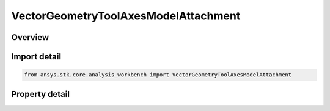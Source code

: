 VectorGeometryToolAxesModelAttachment
=====================================

.. py:class:: ansys.stk.core.analysis_workbench.VectorGeometryToolAxesModelAttachment

   Bases: :py:class:`~ansys.stk.core.analysis_workbench.IVectorGeometryToolAxes`, :py:class:`~ansys.stk.core.analysis_workbench.IAnalysisWorkbenchComponentTimeProperties`, :py:class:`~ansys.stk.core.analysis_workbench.IAnalysisWorkbenchComponent`

   Axes aligned with the specified pointable element of the object's 3D model. The axes follow the model as well as any articulations that affect the specified pointable element.

.. py:currentmodule:: VectorGeometryToolAxesModelAttachment

Overview
--------

.. tab-set::

    .. tab-item:: Properties
        
        .. list-table::
            :header-rows: 0
            :widths: auto

            * - :py:attr:`~ansys.stk.core.analysis_workbench.VectorGeometryToolAxesModelAttachment.pointable_element_name`
              - Specify a pointable element of the 3D model associated with the object.



Import detail
-------------

.. code-block:: python

    from ansys.stk.core.analysis_workbench import VectorGeometryToolAxesModelAttachment


Property detail
---------------

.. py:property:: pointable_element_name
    :canonical: ansys.stk.core.analysis_workbench.VectorGeometryToolAxesModelAttachment.pointable_element_name
    :type: str

    Specify a pointable element of the 3D model associated with the object.


